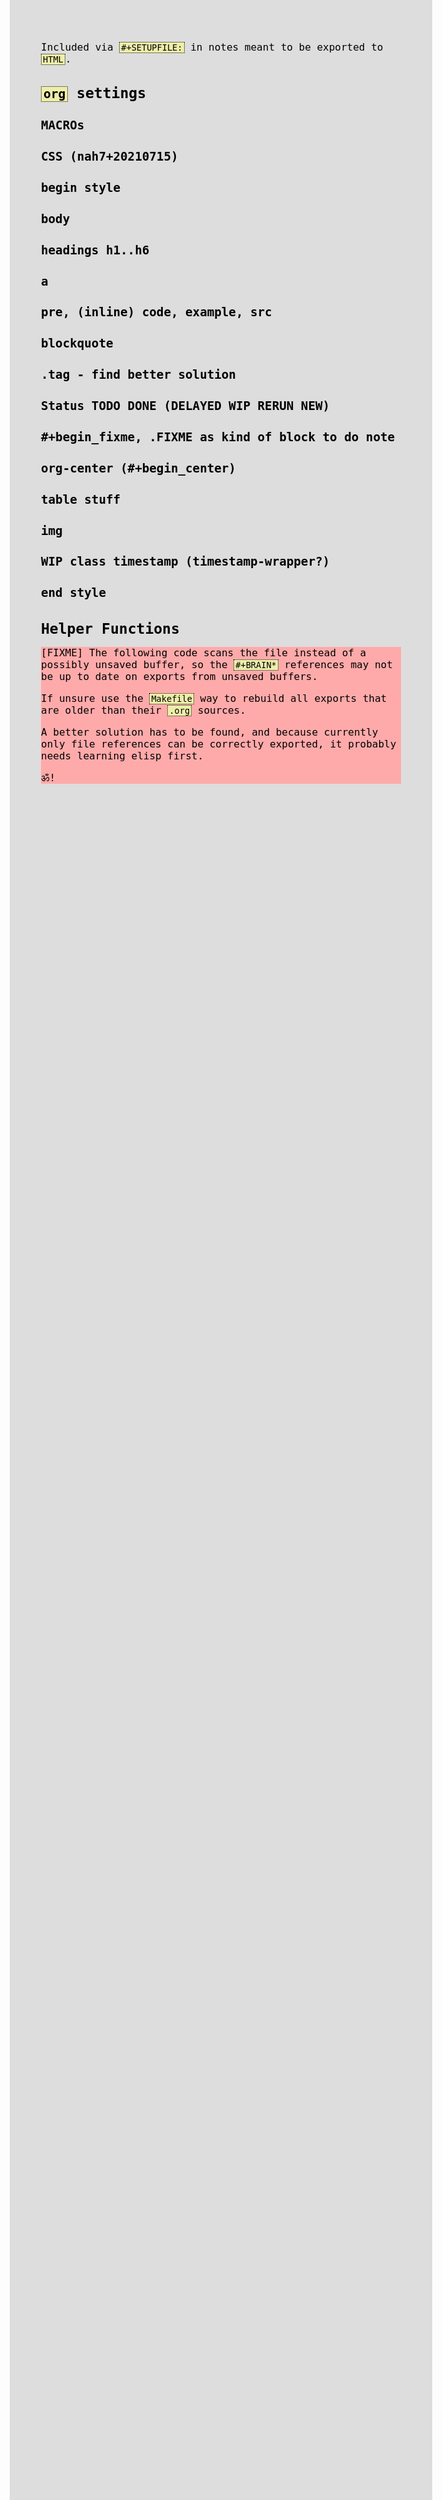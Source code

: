 #+STARTUP: content noindent

Included via ~#+SETUPFILE:~ in notes meant to be exported to ~HTML~.


* ~org~​ settings

#+OPTIONS: html-postamble:nil                                                                         
#+OPTIONS: html-style:nil                                                                             
#+OPTIONS: html-scripts:nil                                                                           
#+OPTIONS: html-self-link-headlines:t                                                                 
                                                                                                      
#+OPTIONS: toc:t
#+OPTIONS: num:t
#+OPTIONS: H:6

#+OPTIONS: ^:nil
#+OPTIONS: tags:nil

#+TODO: TODO DELAYED RERUN | DONE

#+HTML_HEAD: <meta charset="UTF-8">

** MACROs

#+MACRO: code @@html:<code>@@$1@@html:</code>@@
#+MACRO: FileLink @@html:<a href="$1">@@{{{code($1)}}}@@html:</a>@@

#+comment: present link to file in workdir $1/$2 only as filename 2

#+MACRO: DirFileLink @@html:<a href="$1/$2">@@{{{code($2)}}}@@html:</a>@@


** CSS (nah7+20210715)

*** begin style

#+HTML_HEAD: <style>

*** body

#+HTML_HEAD: body {
#+HTML_HEAD:   font-family:monospace; font-size:12pt;
#+HTML_HEAD:   width: 72ch; margin: 0px auto;
#+HTML_HEAD: }
#+HTML_HEAD: @media only print {
#+HTML_HEAD:   body {
#+HTML_HEAD:     color:#000000; background-color:#ffffff;
#+HTML_HEAD:   }
#+HTML_HEAD: }
#+HTML_HEAD: @media only screen {
#+HTML_HEAD:   body {
#+HTML_HEAD:     color:#000000; background-color:#dddddd;
#+HTML_HEAD:   }
#+HTML_HEAD: }

*** headings h1..h6

#+HTML_HEAD: h1 { font-size:144%; }
#+HTML_HEAD: h2,h3,h4,h5,h6 { font-size:120%; }

*** a

#+HTML_HEAD: a {
#+HTML_HEAD:   color:#000000;
#+HTML_HEAD:   text-decoration-style:solid;
#+HTML_HEAD: }
#+HTML_HEAD: @media only print {
#+HTML_HEAD:   a {
#+HTML_HEAD:     background-color:#ffffff;
#+HTML_HEAD:   }
#+HTML_HEAD: }
#+HTML_HEAD: @media only screen {
#+HTML_HEAD:   a {
#+HTML_HEAD:     background-color:#ddeeee;
#+HTML_HEAD:   }
#+HTML_HEAD: }

*** pre, (inline) code, example, src

#+COMMENT: pre is used in src and example blocks
#+HTML_HEAD: pre {
#+HTML_HEAD:   font-size:10.5pt;
#+HTML_HEAD:   width:80ch;
#+HTML_HEAD:   border: 1pt dotted black;
#+HTML_HEAD:   padding:1ch;
#+HTML_HEAD: }

#+COMMENT: inline code

#+HTML_HEAD: code {
#+HTML_HEAD:   border: 1pt dotted;
#+HTML_HEAD:   padding: 0 0.15em;
#+HTML_HEAD:  }
#+HTML_HEAD: @media only screen {
#+HTML_HEAD:   code {
#+HTML_HEAD:     background-color:#eeeeaa;
#+HTML_HEAD:    }
#+HTML_HEAD: }

#+COMMENT: #+begin_example & #+begin_src

#+HTML_HEAD: .example { white-space:pre-wrap; word-break:break-all; }
#+HTML_HEAD: .src { white-space:pre-wrap; word-break:break-all; }
#+HTML_HEAD: @media only screen {
#+HTML_HEAD:    .example { background-color:#eeeeaa; }
#+HTML_HEAD:    .src { background-color:#eeeeaa; }
#+HTML_HEAD: }

*** blockquote

#+COMMENT: blockquote (#+begin_quote)
#+HTML_HEAD: blockquote {
#+HTML_HEAD:   border: 1pt solid; 
#+HTML_HEAD:   padding: 0 1ch;
#+HTML_HEAD: }
#+HTML_HEAD: @media only screen {
#+HTML_HEAD:   blockquote {
#+HTML_HEAD:     background-color: #bbbbff;
#+HTML_HEAD:   }
#+HTML_HEAD: }

*** .tag - find better solution

#+comment: make tag and status distinguishable in BW prints

#+HTML_HEAD: .tag { float:right; }
#+HTML_HEAD: .tag:before { content: "["; }
#+HTML_HEAD: .tag:after { content: "]"; }

#+HTML_HEAD: @media only screen {
#+HTML_HEAD:   .tag { background-color:#aaaaff; }
#+HTML_HEAD:   .tag:before { background-color:#aaaaff; }
#+HTML_HEAD:   .tag:after { background-color:#aaaaff; }
#+HTML_HEAD: }

*** Status TODO DONE (DELAYED WIP RERUN NEW)

#+COMMENT: doesn't fit colour scheme yet

#+HTML_HEAD: .done { }
#+HTML_HEAD: .done:before { content: "["; }
#+HTML_HEAD: .done:after { content: "]"; }
#+HTML_HEAD: @media only screen {
#+HTML_HEAD:   .done { background-color: #aaffaa; }
#+HTML_HEAD: }

#+HTML_HEAD: .todo { }
#+HTML_HEAD: .todo:before { content: "["; }
#+HTML_HEAD: .todo:after { content: "]"; }
#+HTML_HEAD: @media only screen {
#+HTML_HEAD:   .todo { background-color: #ffaaaa; }
#+HTML_HEAD: }

#+HTML_HEAD: @media only screen {
#+HTML_HEAD:   .DELAYED { background-color: #ffbbaa; }
#+HTML_HEAD:   .WIP { background-color: #eeccaa; }
#+HTML_HEAD:   .RERUN { background-color: #ddddaa; }
#+comment:     .NEW just inherits DONE's green
#+HTML_HEAD: }

*** #+begin_fixme, .FIXME as kind of block to do note

#+COMMENT: to do: @media

#+COMMENT: doesn't fit colour scheme yet

#+HTML_HEAD: .FIXME:before,.fixme:before { content: "[FIXME] "; float:left; }
#+COMMENT: ugly inline unbreakable space.                   ↑
#+COMMENT: find better way!

#+HTML_HEAD: @media only screen {
#+HTML_HEAD:   .FIXME,.fixme { background-color: #ffaaaa; }
#+HTML_HEAD: }

*** org-center (#+begin_center)

#+HTML_HEAD: .org-center { text-align:center; }

*** table stuff

#+HTML_HEAD: table { width:100%; }
#+HTML_HEAD: table, th, td { vertical-align:top; }

*** img

#+comment: ???????????????????????????????????????????????
#+comment: ??  @@@TODO@@@ modify class figure instead?  ??
#+comment: ???????????????????????????????????????????????

#+HTML_HEAD: img { max-width:100%;display:block;margin:auto;height:auto; }

*** WIP class timestamp (timestamp-wrapper?)

#+COMMENT: to do: @media

#+comment: ??????????????????
#+comment: ??  @@@TODO@@@  ??
#+comment: ??????????????????

#+comment: [2020-10-14 Wed] text text text
#+comment: ^^^^^^^^^^^^^^^^^
#+comment: The space after a timestamp is affectd too. :-/
#+comment: But it's a start.
#+comment:
#+comment: This does NOT happen if the timestamp is followed by e.g. a ':'
#+comment: Use this for now.

#+HTML_HEAD: .timestamp { }
#+HTML_HEAD: @media only screen {
#+HTML_HEAD:   .timestamp { background-color: #eebbee; }
#+HTML_HEAD: }

*** end style

#+HTML_HEAD: </style>


* Helper Functions


#+name: fs-cat-file
#+begin_src sh :var pathname="" :results output :exports results :wrap example
cat "$pathname"
#+end_src


#+name: footer
#+begin_src org :results output :exports results
,* Famous Last Words
:PROPERTIES:
:CUSTOM_ID: famous-last-words
:END:

,#+BEGIN_EXAMPLE

                                           .-----+-----.
                         .----+----.       |  The END  |
                         | Repent! |       | is neigh! |
                         ·----+----·       ·-----+-----·
                              |  _    _       _  |
                              |\°v°  °v°     ò.ó/|
                                |_|\/|_|)   /|_|
--------------------------------^-^--^-^-----^-^--------------------------------
,#+END_EXAMPLE

,* The End
:PROPERTIES:
:CUSTOM_ID: the-end
:END:
#+end_src


#+begin_fixme
The following code scans the file instead of a possibly unsaved buffer,
so the ~#+BRAIN*~ references may not be up to date on exports from
unsaved buffers.

If unsure use the ~Makefile~ way to rebuild all exports that are older
than their ~.org~ sources.

A better solution has to be found, and because currently only file
references can be correctly exported, it probably needs learning elisp
first.

ॐ!
#+end_fixme


#+name: navigation
#+begin_src org :results output :exports results
,* Navigation
:PROPERTIES:
:OFF-UNNUMBERED: notoc
:CUSTOM_ID: navigation
:END:


,#+BEGIN_SRC awk :var FILE=(buffer-file-name) :results output wrap html :exports results :eval always
  function splittolinks(c,s   ,n,i,A,sort) {
      ##
      ## BASEDIR is global ... ugly.
      ##
      if( length(s) ) {
          print "<b>" c "</b><br>"
          n=split(s,A," ")
          sort="sort"
          for(i=1;i<=n;i++) print " <a href=" BASEDIR A[i] ".html>[" A[i] "]</a>" | sort 
          close(sort)
          print "<br>"
          print "<br>"
      }
  }

  BEGIN {
      ##
      ## hacky: assume 1 subdir level if not seeing .org-brain-data.el
      ##
      c="if test -f .org-brain-data.el ; then echo ./ ; else echo ../ ; fi"
      c|getline BASEDIR
      close(c)

      while( getline < FILE ) {
          if( index($0,"#+BRAIN_PARENTS: ")==1 )
              splittolinks("Parents",substr($0,18))
          else if( index($0,"#+BRAIN_FRIENDS: ")==1 )
              splittolinks("Friends",substr($0,18))
          else if( index($0,"#+BRAIN_CHILDREN: ")==1 )
              splittolinks("Children",substr($0,19))
      }
  }
,#+end_src
#+end_src
